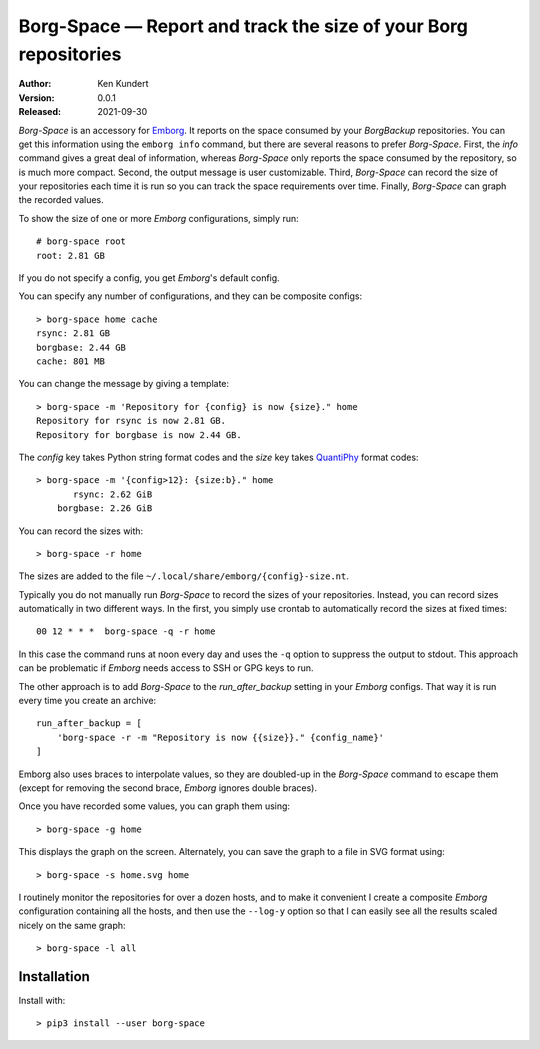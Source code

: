 Borg-Space — Report and track the size of your Borg repositories
================================================================

:Author: Ken Kundert
:Version: 0.0.1
:Released: 2021-09-30

*Borg-Space* is an accessory for `Emborg <https://emborg.readthedocs.io>`_.  It
reports on the space consumed by your *BorgBackup* repositories.  You can get
this information using the ``emborg info`` command, but there are several
reasons to prefer *Borg-Space*.  First, the *info* command gives a great deal of
information, whereas *Borg-Space* only reports the space consumed by the
repository, so is much more compact.  Second, the output message is user
customizable. Third, *Borg-Space* can record the size of your repositories each
time it is run so you can track the space requirements over time.  Finally,
*Borg-Space* can graph the recorded values.

To show the size of one or more *Emborg* configurations, simply run::

    # borg-space root
    root: 2.81 GB

If you do not specify a config, you get *Emborg*'s default config.

You can specify any number of configurations, and they can be composite
configs::

    > borg-space home cache
    rsync: 2.81 GB
    borgbase: 2.44 GB
    cache: 801 MB

You can change the message by giving a template::

    > borg-space -m 'Repository for {config} is now {size}." home
    Repository for rsync is now 2.81 GB.
    Repository for borgbase is now 2.44 GB.

The *config* key takes Python string format codes and the *size* key takes
`QuantiPhy
<https://quantiphy.readthedocs.io/en/stable/user.html#string-formatting>`_
format codes::

    > borg-space -m '{config>12}: {size:b}." home
           rsync: 2.62 GiB
        borgbase: 2.26 GiB

You can record the sizes with::

    > borg-space -r home

The sizes are added to the file ``~/.local/share/emborg/{config}-size.nt``.

Typically you do not manually run *Borg-Space* to record the sizes of your
repositories.  Instead, you can record sizes automatically in two different
ways.  In the first, you simply use crontab to automatically record the sizes at
fixed times::

    00 12 * * *  borg-space -q -r home

In this case the command runs at noon every day and uses the ``-q`` option to
suppress the output to stdout.  This approach can be problematic if *Emborg*
needs access to SSH or GPG keys to run.

The other approach is to add *Borg-Space* to the *run_after_backup* setting in
your *Emborg* configs.  That way it is run every time you create an archive::

    run_after_backup = [
        'borg-space -r -m "Repository is now {{size}}." {config_name}'
    ]

Emborg also uses braces to interpolate values, so they are doubled-up in the
*Borg-Space* command to escape them (except for removing the second brace,
*Emborg* ignores double braces).

Once you have recorded some values, you can graph them using::

    > borg-space -g home

This displays the graph on the screen. Alternately, you can save the graph to 
a file in SVG format using::

    > borg-space -s home.svg home

I routinely monitor the repositories for over a dozen hosts, and to make it 
convenient I create a composite *Emborg* configuration containing all the hosts, 
and then use the ``--log-y`` option so that I can easily see all the results 
scaled nicely on the same graph::

    > borg-space -l all


Installation
------------

Install with::

    > pip3 install --user borg-space
